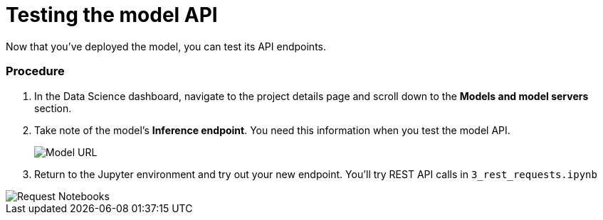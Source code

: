 [id='testing-the-model-api']
= Testing the model API

Now that you've deployed the model, you can test its API endpoints.

=== Procedure

. In the Data Science dashboard, navigate to the project details page and scroll down to the *Models and model servers* section.

. Take note of the model's *Inference endpoint*.  You need this information when you test the model API.

+
image::model-serving/ds-project-model-list-url.png[Model URL]

. Return to the Jupyter environment and try out your new endpoint. You'll try REST API calls in `3_rest_requests.ipynb`

image::model-serving/wb-notebook-requests.png[Request Notebooks]
